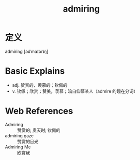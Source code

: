 #+title: admiring
#+roam_tags:英语单词

* 定义
  
admiring [ədˈmaɪərɪŋ]

* Basic Explains
- adj. 赞赏的，羡慕的；钦佩的
- v. 钦佩；欣赏；赞美，羡慕；暗自仰慕某人（admire 的现在分词）

* Web References
- Admiring :: 赞赏的; 奥天时; 钦佩的
- admiring gaze :: 赞赏的目光
- Admiring Me :: 欣赏我

